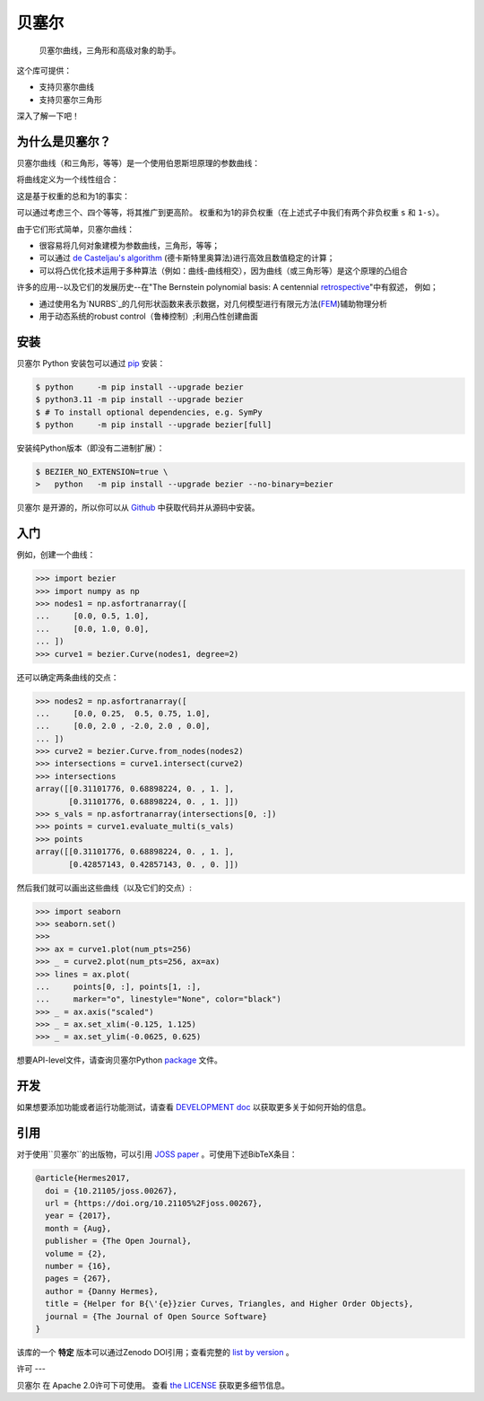 ``贝塞尔``
==========

    贝塞尔曲线，三角形和高级对象的助手。

|linux-build| |macos-build| |windows-build| |coverage|

|pypi| |versions|

|docs| |zenodo| |JOSS|

.. |eacute| unicode:: U+000E9 .. LATIN SMALL LETTER E WITH ACUTE
   :trim:

这个库可提供：

* 支持贝塞尔曲线
* 支持贝塞尔三角形

深入了解一下吧！

.. image:: https://raw.githubusercontent.com/dhermes/bezier/main/docs/images/triangles6Q_and_7Q.png
   :align: center

为什么是贝塞尔？
------------------

贝塞尔曲线（和三角形，等等）是一个使用伯恩斯坦原理的参数曲线：


.. image:: https://raw.githubusercontent.com/dhermes/bezier/main/docs/images/bernstein_basis.png
   :align: center

将曲线定义为一个线性组合：

.. image:: https://raw.githubusercontent.com/dhermes/bezier/main/docs/images/bezier_defn.png
   :align: center

这是基于权重的总和为1的事实：

.. image:: https://raw.githubusercontent.com/dhermes/bezier/main/docs/images/sum_to_unity.png
   :align: center

可以通过考虑三个、四个等等，将其推广到更高阶。
权重和为1的非负权重（在上述式子中我们有两个非负权重 ``s`` 和 ``1-s``）。

由于它们形式简单，贝塞尔曲线：

* 很容易将几何对象建模为参数曲线，三角形，等等；
* 可以通过 `de Casteljau's algorithm`_ (德卡斯特里奥算法)进行高效且数值稳定的计算；

* 可以将凸优化技术运用于多种算法（例如：曲线-曲线相交），因为曲线（或三角形等）是这个原理的凸组合

许多的应用--以及它们的发展历史--在"The Bernstein polynomial basis: A centennial `retrospective`_"中有叙述，
例如；

* 通过使用名为`NURBS`_的几何形状函数来表示数据，对几何模型进行有限元方法(`FEM`_)辅助物理分析

* 用于动态系统的robust control（鲁棒控制）;利用凸性创建曲面

.. _retrospective: https://dx.doi.org/10.1016/j.cagd.2012.03.001
.. _Bernstein basis: https://en.wikipedia.org/wiki/Bernstein_polynomial
.. _de Casteljau's algorithm: https://en.wikipedia.org/wiki/De_Casteljau%27s_algorithm
.. _FEM: https://en.wikipedia.org/wiki/Finite_element_method
.. _NURBS: https://en.wikipedia.org/wiki/Non-uniform_rational_B-spline

安装
------------------

``贝塞尔`` Python 安装包可以通过 `pip`_ 安装：

.. code-block:: console

   $ python     -m pip install --upgrade bezier
   $ python3.11 -m pip install --upgrade bezier
   $ # To install optional dependencies, e.g. SymPy
   $ python     -m pip install --upgrade bezier[full]

安装纯Python版本（即没有二进制扩展）：

.. code-block:: console

   $ BEZIER_NO_EXTENSION=true \
   >   python   -m pip install --upgrade bezier --no-binary=bezier

``贝塞尔`` 是开源的，所以你可以从 `Github`_ 中获取代码并从源码中安装。

.. _pip: https://pip.pypa.io
.. _GitHub: https://github.com/dhermes/bezier/

入门
------------------

例如，创建一个曲线：

.. code-block:: python

   >>> import bezier
   >>> import numpy as np
   >>> nodes1 = np.asfortranarray([
   ...     [0.0, 0.5, 1.0],
   ...     [0.0, 1.0, 0.0],
   ... ])
   >>> curve1 = bezier.Curve(nodes1, degree=2)

还可以确定两条曲线的交点：

.. code-block:: python

   >>> nodes2 = np.asfortranarray([
   ...     [0.0, 0.25,  0.5, 0.75, 1.0],
   ...     [0.0, 2.0 , -2.0, 2.0 , 0.0],
   ... ])
   >>> curve2 = bezier.Curve.from_nodes(nodes2)
   >>> intersections = curve1.intersect(curve2)
   >>> intersections
   array([[0.31101776, 0.68898224, 0. , 1. ],
          [0.31101776, 0.68898224, 0. , 1. ]])
   >>> s_vals = np.asfortranarray(intersections[0, :])
   >>> points = curve1.evaluate_multi(s_vals)
   >>> points
   array([[0.31101776, 0.68898224, 0. , 1. ],
          [0.42857143, 0.42857143, 0. , 0. ]])


然后我们就可以画出这些曲线（以及它们的交点）:

.. code-block:: python

   >>> import seaborn
   >>> seaborn.set()
   >>>
   >>> ax = curve1.plot(num_pts=256)
   >>> _ = curve2.plot(num_pts=256, ax=ax)
   >>> lines = ax.plot(
   ...     points[0, :], points[1, :],
   ...     marker="o", linestyle="None", color="black")
   >>> _ = ax.axis("scaled")
   >>> _ = ax.set_xlim(-0.125, 1.125)
   >>> _ = ax.set_ylim(-0.0625, 0.625)

.. image:: https://raw.githubusercontent.com/dhermes/bezier/main/docs/images/curves1_and_13.png
   :align: center

想要API-level文件，请查询贝塞尔Python `package`_ 文件。

开发
------------------

如果想要添加功能或者运行功能测试，请查看 `DEVELOPMENT doc`_ 以获取更多关于如何开始的信息。

引用
------------------

对于使用``贝塞尔``的出版物，可以引用 `JOSS paper`_ 。可使用下述BibTeX条目：

.. code-block:: rest

   @article{Hermes2017,
     doi = {10.21105/joss.00267},
     url = {https://doi.org/10.21105%2Fjoss.00267},
     year = {2017},
     month = {Aug},
     publisher = {The Open Journal},
     volume = {2},
     number = {16},
     pages = {267},
     author = {Danny Hermes},
     title = {Helper for B{\'{e}}zier Curves, Triangles, and Higher Order Objects},
     journal = {The Journal of Open Source Software}
   }

该库的一个 **特定** 版本可以通过Zenodo DOI引用；查看完整的 `list by version`_ 。

.. _JOSS paper: https://joss.theoj.org/papers/10.21105/joss.00267
.. _list by version: https://zenodo.org/search?page=1&size=20&q=conceptrecid:%22838307%22&sort=-version&all_versions=True

许可
---

``贝塞尔`` 在 Apache 2.0许可下可使用。 查看 `the LICENSE`_ 获取更多细节信息。


.. _Curves: https://bezier.readthedocs.io/en/latest/python/reference/bezier.curve.html
.. _Triangles: https://bezier.readthedocs.io/en/latest/python/reference/bezier.triangle.html
.. _package: https://bezier.readthedocs.io/en/latest/python/reference/bezier.html
.. _DEVELOPMENT doc: https://github.com/dhermes/bezier/blob/main/DEVELOPMENT.rst
.. _the LICENSE: https://github.com/dhermes/bezier/blob/main/LICENSE

.. |docs| image:: https://readthedocs.org/projects/bezier/badge/?version=latest
   :target: https://bezier.readthedocs.io/en/latest/
   :alt: Documentation Status
.. |linux-build| image:: https://github.com/dhermes/bezier/workflows/Linux/badge.svg?branch=main&event=push
   :target: https://github.com/dhermes/bezier/actions?query=workflow%3ALinux
   :alt: Linux Build (GitHub Actions)
.. |macos-build| image:: https://github.com/dhermes/bezier/workflows/macOS/badge.svg?branch=main&event=push
   :target: https://github.com/dhermes/bezier/actions?query=workflow%3AmacOS
   :alt: macOS Build (GitHub Actions)
.. |windows-build| image:: https://github.com/dhermes/bezier/workflows/Windows/badge.svg?branch=main&event=push
   :target: https://github.com/dhermes/bezier/actions?query=workflow%3AWindows
   :alt: Windows Build (GitHub Actions)
.. |pypi| image:: https://img.shields.io/pypi/v/bezier.svg
   :target: https://pypi.org/project/bezier/
   :alt: PyPI Latest
.. |versions| image:: https://img.shields.io/pypi/pyversions/bezier.svg
   :target: https://pypi.org/project/bezier/
   :alt: Package Versions
.. |coverage| image:: https://coveralls.io/repos/github/dhermes/bezier/badge.svg
   :target: https://coveralls.io/github/dhermes/bezier
   :alt: Code Coverage
.. |zenodo| image:: https://zenodo.org/badge/73047402.svg
   :target: https://zenodo.org/badge/latestdoi/73047402
   :alt: Zenodo DOI for ``bezier``
.. |JOSS| image:: https://joss.theoj.org/papers/10.21105/joss.00267/status.svg
   :target: https://dx.doi.org/10.21105/joss.00267
   :alt: "Journal of Open Source Science" DOI for ``bezier``
